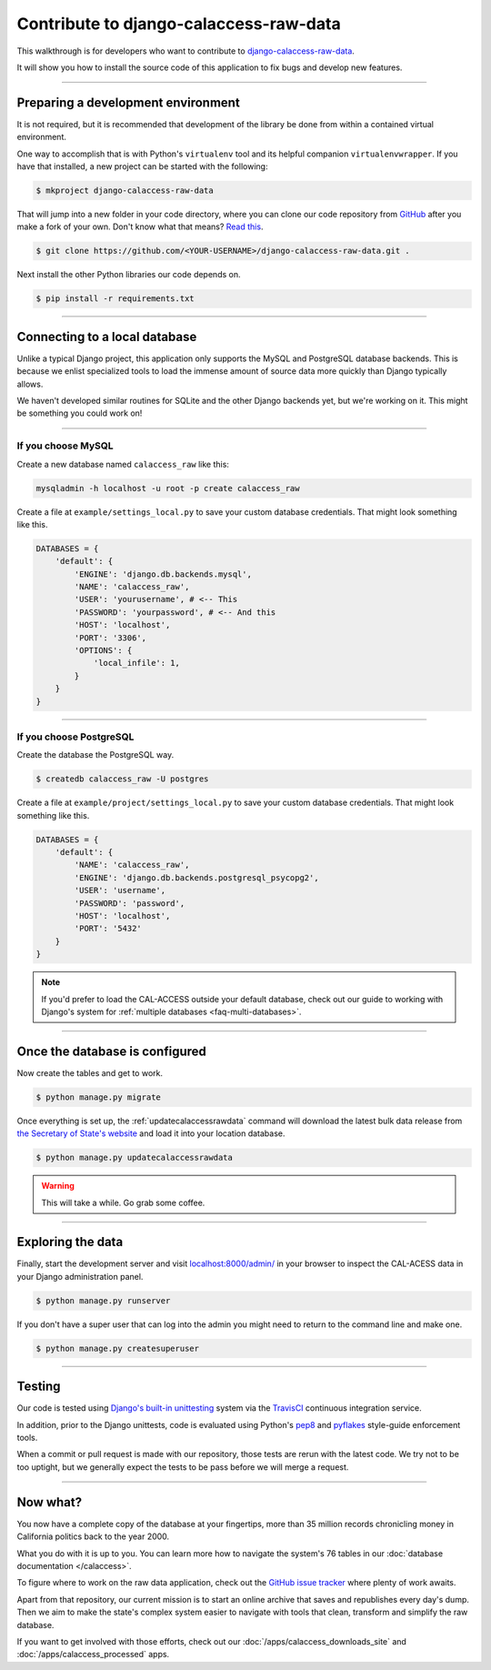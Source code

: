 Contribute to django-calaccess-raw-data
=======================================

This walkthrough is for developers who want to contribute to `django-calaccess-raw-data <apps/calaccess_raw.html>`_.

It will show you how to install the source code of this application to fix bugs and develop new features.

---------------


Preparing a development environment
-----------------------------------

It is not required, but it is recommended that development of the library be
done from within a contained virtual environment.

One way to accomplish that is with Python's ``virtualenv`` tool and its helpful companion ``virtualenvwrapper``.
If you have that installed, a new project can be started with the following:

.. code-block:: bash

    $ mkproject django-calaccess-raw-data

That will jump into a new folder in your code directory, where you can clone our
code repository from `GitHub <https://github.com/california-civic-data-coalition/django-calaccess-raw-data>`_
after you make a fork of your own. Don't know what that means? `Read this <https://guides.github.com/activities/forking/>`_.

.. code-block:: bash

    $ git clone https://github.com/<YOUR-USERNAME>/django-calaccess-raw-data.git .

Next install the other Python libraries our code depends on.

.. code-block:: bash

    $ pip install -r requirements.txt

---------------


Connecting to a local database
------------------------------

Unlike a typical Django project, this application only supports the MySQL and
PostgreSQL database backends. This is because we enlist specialized tools to load
the immense amount of source data more quickly than Django typically allows.

We haven't developed similar routines for SQLite and the other Django backends yet,
but we're working on it. This might be something you could work on!

~~~~~~~~~~~~


If you choose MySQL
~~~~~~~~~~~~~~~~~~~

Create a new database named ``calaccess_raw`` like this:

.. code-block:: bash

    mysqladmin -h localhost -u root -p create calaccess_raw

Create a file at ``example/settings_local.py`` to save your custom database credentials. That might look something like this.

.. code-block:: python

    DATABASES = {
        'default': {
            'ENGINE': 'django.db.backends.mysql',
            'NAME': 'calaccess_raw',
            'USER': 'yourusername', # <-- This
            'PASSWORD': 'yourpassword', # <-- And this
            'HOST': 'localhost',
            'PORT': '3306',
            'OPTIONS': {
                'local_infile': 1,
            }
        }
    }

~~~~~~~~~~~~


If you choose PostgreSQL
~~~~~~~~~~~~~~~~~~~~~~~~

Create the database the PostgreSQL way.

.. code-block:: bash

    $ createdb calaccess_raw -U postgres

Create a file at ``example/project/settings_local.py`` to save your custom database credentials. That might look something like this.

.. code-block:: python

    DATABASES = {
        'default': {
            'NAME': 'calaccess_raw',
            'ENGINE': 'django.db.backends.postgresql_psycopg2',
            'USER': 'username',
            'PASSWORD': 'password',
            'HOST': 'localhost',
            'PORT': '5432'
        }
    }

.. note::

    If you'd prefer to load the CAL-ACCESS outside your default database, check
    out our guide to working with Django's system for
    :ref:`multiple databases <faq-multi-databases>`.

---------------


Once the database is configured
-------------------------------

Now create the tables and get to work.

.. code-block:: bash

    $ python manage.py migrate

Once everything is set up, the :ref:`updatecalaccessrawdata` command will download the latest
bulk data release from `the Secretary of State's website <http://www.sos.ca.gov/campaign-lobbying/cal-access-resources/raw-data-campaign-finance-and-lobbying-activity/>`_ and load it into your location database.

.. code-block:: bash

    $ python manage.py updatecalaccessrawdata

.. warning::

    This will take a while. Go grab some coffee.

---------------

Exploring the data
------------------

Finally, start the development server and visit `localhost:8000/admin/ <http://localhost:8000/admin/>`_ in your browser to inspect the CAL-ACESS data in your Django administration panel.

.. code-block:: bash

    $ python manage.py runserver

If you don't have a super user that can log into the admin you might need to return to the command line and make one.

.. code-block:: bash

    $ python manage.py createsuperuser

------------------

Testing
-------

Our code is tested using `Django's built-in unittesting <https://docs.djangoproject.com/en/1.9/topics/testing/>`_ system via the `TravisCI <https://travis-ci.org/california-civic-data-coalition/django-calaccess-raw-data>`_
continuous integration service.

In addition, prior to the Django unittests, code is evaluated using Python's
`pep8 <https://pypi.python.org/pypi/pep8>`_ and `pyflakes <https://pypi.python.org/pypi/pyflakes>`_
style-guide enforcement tools.

When a commit or pull request is made with our repository, those tests are
rerun with the latest code. We try not to be too uptight, but we generally
expect the tests to be pass before we will merge a request.

------------------

Now what?
---------

You now have a complete copy of the database at your fingertips, more than 35 million records
chronicling money in California politics back to the year 2000.

What you do with it is up to you. You can learn more how to navigate the system's 76
tables in our :doc:`database documentation </calaccess>`.

To figure where to work on the raw data application, check out the `GitHub issue tracker <https://github.com/california-civic-data-coalition/django-calaccess-raw-data/issues>`_
where plenty of work awaits.

Apart from that repository, our current mission is to start an online archive that saves and republishes every
day's dump. Then we aim to make the state's complex system easier to navigate
with tools that clean, transform and simplify the raw database.

If you want to get involved with those efforts, check out our
:doc:`/apps/calaccess_downloads_site`
and :doc:`/apps/calaccess_processed` apps.
